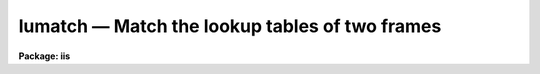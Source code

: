 .. _lumatch:

lumatch — Match the lookup tables of two frames
===============================================

**Package: iis**

.. raw:: html

  <H3>Name</H3>
  <! BeginSection: 'NAME'>
  <UL>
  lumatch -- match lookup tables for two display frames
  </UL>
  <! EndSection:   'NAME'>
  <H3>Usage</H3>
  <! BeginSection: 'USAGE'>
  <UL>
  lumatch frame ref_frame
  </UL>
  <! EndSection:   'USAGE'>
  <H3>Parameters</H3>
  <! BeginSection: 'PARAMETERS'>
  <UL>
  <DL>
  <DT><B>frame</B></DT>
  <! Sec='PARAMETERS' Level=0 Label='frame' Line='frame'>
  <DD>Frame whose lookup table is to be adjusted.
  </DD>
  </DL>
  <DL>
  <DT><B>ref_frame</B></DT>
  <! Sec='PARAMETERS' Level=0 Label='ref_frame' Line='ref_frame'>
  <DD>Frame whose lookup table is to be matched.
  </DD>
  </DL>
  </UL>
  <! EndSection:   'PARAMETERS'>
  <H3>Description</H3>
  <! BeginSection: 'DESCRIPTION'>
  <UL>
  The lookup tables mapping the display frame values to the grey levels
  on the display monitor are matched in one frame to a reference frame.
  </UL>
  <! EndSection:   'DESCRIPTION'>
  <H3>Examples</H3>
  <! BeginSection: 'EXAMPLES'>
  <UL>
  To match the lookup tables in frame 3 to those in frame 1:
  <P>
  	cl&gt; lumatch 3 1
  </UL>
  <! EndSection:   'EXAMPLES'>
  <H3>See also</H3>
  <! BeginSection: 'SEE ALSO'>
  <UL>
  cv
  </UL>
  <! EndSection:    'SEE ALSO'>
  
  <! Contents: 'NAME' 'USAGE' 'PARAMETERS' 'DESCRIPTION' 'EXAMPLES' 'SEE ALSO'  >
  
